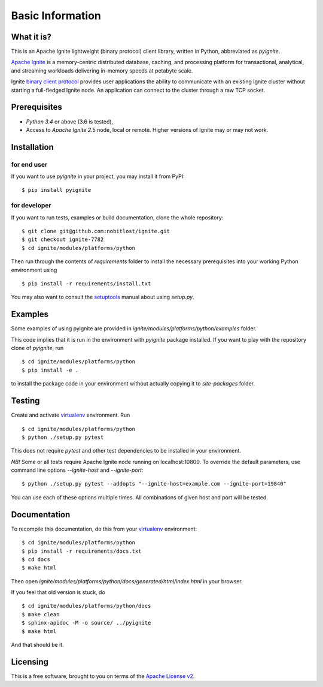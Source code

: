 =================
Basic Information
=================

What it is?
-----------

This is an Apache Ignite lightweight (binary protocol) client library,
written in Python, abbreviated as *pyignite*.

`Apache Ignite`_ is a memory-centric distributed database, caching,
and processing platform for transactional, analytical, and streaming
workloads delivering in-memory speeds at petabyte scale.

Ignite `binary client protocol`_ provides user applications the ability
to communicate with an existing Ignite cluster without starting
a full-fledged Ignite node. An application can connect to the cluster
through a raw TCP socket.

Prerequisites
-------------

- *Python 3.4* or above (3.6 is tested),
- Access to *Apache Ignite 2.5* node, local or remote. Higher versions
  of Ignite may or may not work.


Installation
------------

for end user
""""""""""""

If you want to use *pyignite* in your project, you may install it from PyPI:

::

$ pip install pyignite

for developer
"""""""""""""

If you want to run tests, examples or build documentation, clone
the whole repository:

::

$ git clone git@github.com:nobitlost/ignite.git
$ git checkout ignite-7782
$ cd ignite/modules/platforms/python

Then run through the contents of `requirements` folder to install
the necessary prerequisites into your working Python environment using

::

$ pip install -r requirements/install.txt

You may also want to consult the `setuptools`_ manual about using `setup.py`.

Examples
--------

Some examples of using pyignite are provided in
`ignite/modules/platforms/python/examples` folder.

This code implies that it is run in the environment with `pyignite` package
installed. If you want to play with the repository clone of `pyignite`, run

::

$ cd ignite/modules/platforms/python
$ pip install -e .

to install the package code in your environment without actually copying it
to `site-packages` folder.

Testing
-------

Create and activate virtualenv_ environment. Run

::

$ cd ignite/modules/platforms/python
$ python ./setup.py pytest

This does not require `pytest` and other test dependencies to be installed
in your environment.

*NB!* Some or all tests require Apache Ignite node running on localhost:10800.
To override the default parameters, use command line options
`--ignite-host` and `--ignite-port`:

::

$ python ./setup.py pytest --addopts "--ignite-host=example.com --ignite-port=19840"

You can use each of these options multiple times. All combinations
of given host and port will be tested.

Documentation
-------------
To recompile this documentation, do this from your virtualenv_ environment:

::

$ cd ignite/modules/platforms/python
$ pip install -r requirements/docs.txt
$ cd docs
$ make html

Then open `ignite/modules/platforms/python/docs/generated/html/index.html`
in your browser.

If you feel that old version is stuck, do

::

$ cd ignite/modules/platforms/python/docs
$ make clean
$ sphinx-apidoc -M -o source/ ../pyignite
$ make html

And that should be it.

Licensing
---------

This is a free software, brought to you on terms of the `Apache License v2`_.

.. _Apache Ignite: https://apacheignite.readme.io/docs/what-is-ignite
.. _binary client protocol: https://apacheignite.readme.io/docs/binary-client-protocol
.. _Apache License v2: http://www.apache.org/licenses/LICENSE-2.0
.. _virtualenv: https://virtualenv.pypa.io/
.. _setuptools: https://setuptools.readthedocs.io/
